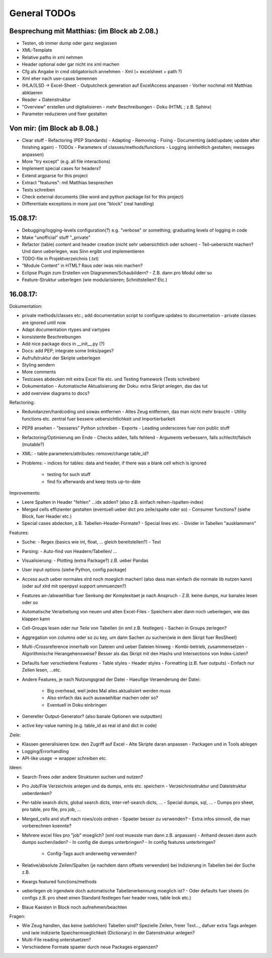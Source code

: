 General TODOs
=============


Besprechung mit Matthias: (im Block ab 2.08.)
---------------------------------------------

*	Testen, ob immer dump oder ganz weglassen
*	XML-Template
*	Relative paths in xml nehmen
*	Header optional oder gar nicht ins xml machen
*	Cfg als Angabe in cmd obligatorisch annehmen 
	-	Xml (+ excelsheet + path ?)
*	Xml eher nach use-cases benennen
*	(HLA/)LSD -> Excel-Sheet
	-	Outputcheck generation auf ExcelAccess anpassen 
	-	Vorher nochmal mit Matthias abklaeren
*	Reader + Datenstruktur
*	"Overview" erstellen und digitalisieren 	
	-	mehr Beschreibungen
	-	Doku (HTML ; z.B. Sphinx)
*	Parameter reduzieren und fixer gestalten


Von mir: (im Block ab 8.08.)
----------------------------

*	Clear stuff
	-	Refactoring (PEP Standards)
	-	Adapting
	-	Removing 
	-	Fixing
	-	Documenting (add/update; update after finishing again)
	-	TODOs
	-	Parameters of classes/methods/functions
	-	Logging (einheitlich gestalten; messages anpassen)
*	More "try except" (e.g. all file interactions)
*	Implement special cases for headers?
*	Extend argparse for this project
*	Extract "features": mit Matthias besprechen
*	Tests schreiben
*	Check external documents (like word and python package list for this project)
*	Differentiate exceptions in more just one "block" (real handling)




15.08.17:
---------

*	Debugging/logging-levels configuration(?) e.g. "verbose" or something; graduating levels of logging in code
*	Make "unofficial" stuff "_private"
*	Refactor (table) content and header creation (nicht sehr uebersichtlich oder schoen)
	-	Teil-uebersicht machen? Und dann ueberlegen, was Sinn ergibt und implementieren
*	TODO-file in Projektverzeichnis (.txt)
*	"Module Content" in HTML? Raus oder iwas rein machen?
*	Eclipse Plugin zum Erstellen von Diagrammen/Schaubildern? 
	-	Z.B. dann pro Modul oder so
*	Feature-Struktur ueberlegen (wie modularisieren; Schnittstellen? Etc.)


16.08.17:
---------


Dokumentation:

*	private methods/classes etc.; add documentation script to configure updates to documentation
	-	private classes are ignored until now
*	Adapt documentation rtypes and vartypes
*	konsistente Beschreibungen
*	Add nice package docs in __init__.py (?)
*	Docs: add PEP; integrate some links/pages?
*	Aufrufstruktur der Skripte ueberlegen
*	Styling aendern
*	More comments
*	Testcases abdecken mit extra Excel file etc. und Testing framework (Tests schreiben)
*	Dokumentation
	-	Automatische Aktualisierung der Doku: extra Skript anlegen, das das tut
*	add overview diagrams to docs?


Refactoring:

*	Redundanzen/hardcoding und sowas entfernen
	-	Altes Zeug entfernen, das man nicht mehr braucht
	-	Utility functions etc. zentral fuer bessere uebersichtlichkeit und Importierbarkeit
*	PEP8 ansehen
	-	"besseres" Python schreiben
	-	Exports
	-	Leading underscores fuer non public stuff
*	Refactoring/Optimierung am Ende
	-	Checks adden, falls fehlend
	-	Arguments verbessern, falls schlecht/falsch (mutable?)
*	XML: 
	-	table parameters/attributes: remove/change table_id?
*	Problems:
	- indices for tables: data and header, if there was a blank cell which is ignored
		+ testing for such stuff 
		+ find fix afterwards and keep tests up-to-date


Improvements:

*	Leere Spalten in Header "fehlen" ...idx adden? (also z.B. einfach reihen-/spalten-index)
*	Merged cells effizienter gestalten (eventuell ueber dict pro zeile/spalte oder so)
	-	Consumer functions? (siehe Block, fuer Header etc.)
*	Special cases abdecken, z.B. Tabellen-Header-Formate?
	-	Special lines etc.
	-	Divider in Tabellen "ausklammern"


Features:

*	Suche:
	-	Regex (basics wie int, float, ... gleich bereitstellen?)
	-	Text
*	Parsing:
	-	Auto-find von Headern/Tabellen/ ...
*	Visualisierung:
	-	Plotting (extra Package?) z.B. ueber Pandas
*	User input options (siehe Python, config package)
*	Access auch ueber normales xlrd noch moeglich machen! (also dass man einfach die normale lib nutzen kann) (oder auf xlrd mit openpyxl support ummuenzen?)
*	Features an-/abwaehlbar fuer Senkung der Komplexitaet je nach Anspruch
	-	Z.B. keine dumps, nur banales lesen oder so
*	Automatische Verarbeitung von neuen und alten Excel-Files
	-	Speichern aber dann noch ueberlegen, wie das klappen kann
*	Cell-Groups lesen oder nur Teile von Tabellen (in xml z.B. festlegen)
	-	Sachen in Groups zerlegen?
*	Aggregation von columns oder so zu key, um dann Sachen zu suchen(wie in dem Skript fuer ResSheet)
*	Multi-/Crossreference innerhalb von Dateien und ueber Dateien hinweg 
	-	Kombi-betrieb, zusammensetzen
	-	Algorithmische Herangehensweise? Besser als das Skript mit den Hashs und Intersections von Index-Listen?
*	Defaults fuer verschiedene Features
	-	Table styles
	-	Header styles
	-	Formatting (z.B. fuer outputs)
	-	Einfach nur Zellen lesen, ...etc.
*	Andere Features, je nach Nutzungsgrad der Datei
	-	Haeufige Veraenderung der Datei:
		+	Big overhead, weil jedes Mal alles aktualisiert werden muss
		+	Also einfach das auch auswaehlbar machen oder so?
		+	Eventuell in Doku einbringen
*	Genereller Output-Generator? (also banale Optionen wie outputten)
* 	active key-value naming (e.g. table_id as real id and dict in code)


Ziele:

*	Klassen generalisieren bzw. den Zugriff auf Excel
	-	Alte Skripte daran anpassen
	-	Packagen und in Tools ablegen
*	Logging/Errorhandling
*	API-like usage -> wrapper schreiben etc.


Ideen:

*	Search-Trees oder andere Strukturen suchen und nutzen?
*	Pro Job/File Verzeichnis anlegen und da dumps, xmls etc. speichern
	-	Verzeichnisstruktur und Dateistruktur ueberdenken?
*	Per-table search dicts, global search dicts, inter-ref-search dicts, ...
	-	Special dumps, sql, ...
	-	Dumps pro sheet, pro table, pro file, pro job, ...
*	Merged_cells and stuff nach rows/cols ordnen
	-	Spaeter besser zu verwenden?
	-	Extra infos sinnvoll, die man vorberechnen koennte?
*	Mehrere excel files pro "job" moeglich? (xml root muesste man dann z.B. anpassen)
	-	Anhand dessen dann auch dumps suchen/laden?
	-	In config die dumps unterbringen?
	-	In config features unterbringen? 
		+	Config-Tags auch anderweitig verwenden? 
*	Relative/absolute Zeilen/Spalten (je nachdem dann offsets verwenden) bei Indizierung in Tabellen bei der Suche z.B.
*	Kwargs featured functions/methods
*	ueberlegen ob irgendwie doch automatische Tabellenerkennung moeglich ist?
	-	Oder defaults fuer sheets (in configs z.B. pro sheet einen Standard festlegen fuer header rows, table look etc.)
*	Blaue Kaesten in Block noch aufnehmen/beachten

	
Fragen:

*	Wie Zeug handlen, das keine (ueblichen) Tabellen sind? Spezielle Zeilen, freier Text..., dafuer extra Tags anlegen und iwie indizierte Speichermoeglichkeit (Dictionary) in der Datenstruktur anlegen?
*	Multi-File reading unterstuetzen?
*	Verschiedene Formate spaeter durch neue Packages ergaenzen?


